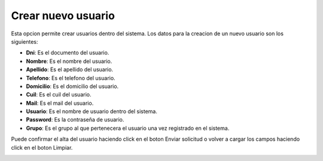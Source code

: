 Crear nuevo usuario
===================

Esta opcion permite crear usuarios dentro del sistema. Los datos para la creacion de un nuevo usuario son los siguientes:

- **Dni**: Es el documento del usuario.
- **Nombre**: Es el nombre del usuario.
- **Apellido**: Es el apellido del usuario.
- **Telefono**: Es el telefono del usuario.
- **Domicilio**: Es el domicilio del usuario.
- **Cuil**: Es el cuil del usuario.
- **Mail**: Es el mail del usuario.
- **Usuario**: Es el nombre de usuario dentro del sistema.
- **Password**: Es la contraseña de usuario.
- **Grupo**: Es el grupo al que pertenecera el usuario una vez registrado en el sistema.

Puede confirmar el alta del usuario haciendo click en el boton Enviar solicitud o volver a cargar los campos haciendo click en el boton Limpiar.

.. image:: ../_static/director.1.png
